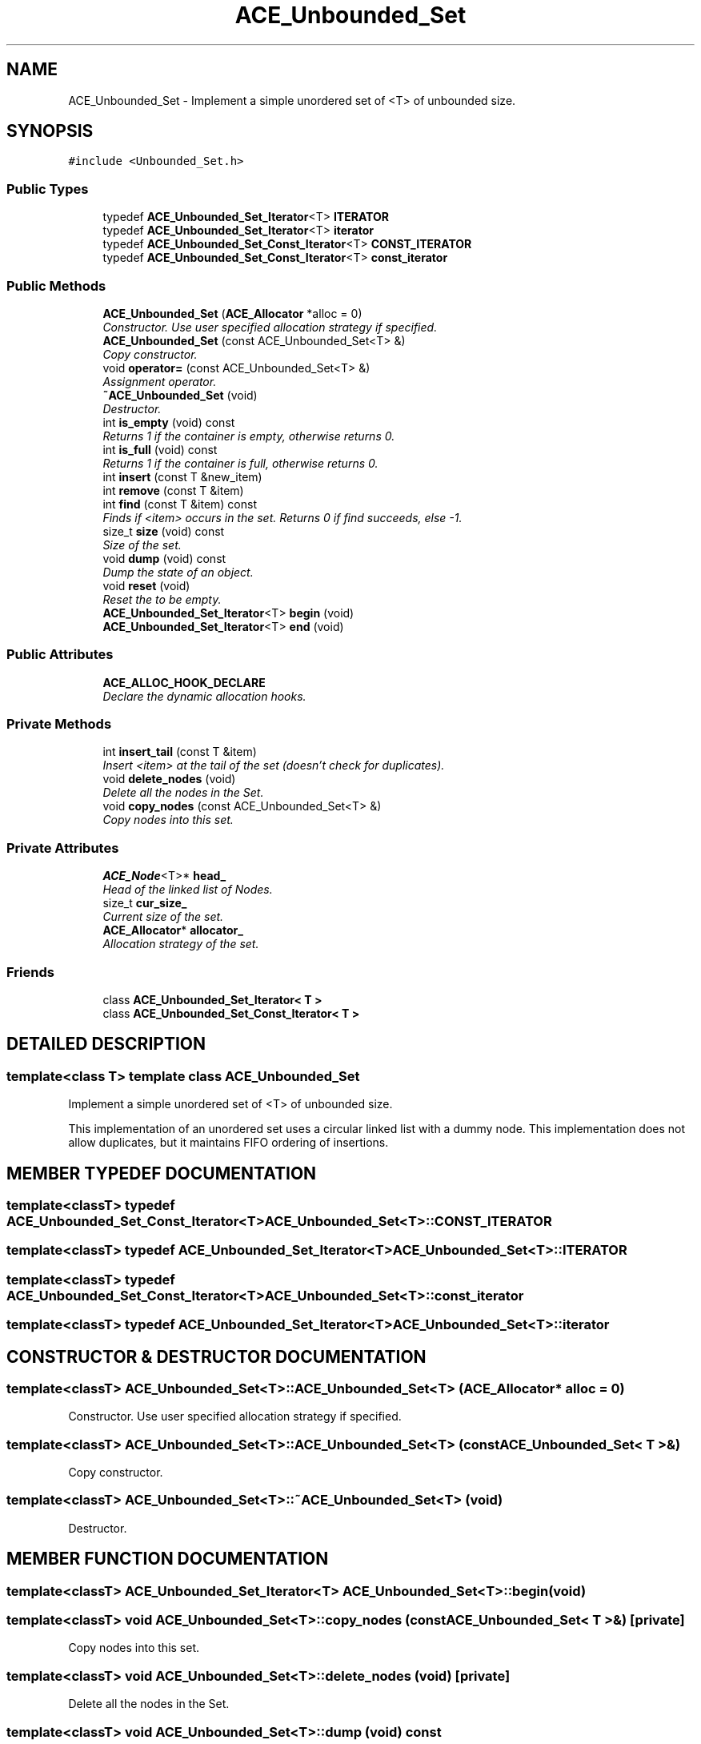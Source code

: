 .TH ACE_Unbounded_Set 3 "5 Oct 2001" "ACE" \" -*- nroff -*-
.ad l
.nh
.SH NAME
ACE_Unbounded_Set \- Implement a simple unordered set of <T> of unbounded size. 
.SH SYNOPSIS
.br
.PP
\fC#include <Unbounded_Set.h>\fR
.PP
.SS Public Types

.in +1c
.ti -1c
.RI "typedef \fBACE_Unbounded_Set_Iterator\fR<T> \fBITERATOR\fR"
.br
.ti -1c
.RI "typedef \fBACE_Unbounded_Set_Iterator\fR<T> \fBiterator\fR"
.br
.ti -1c
.RI "typedef \fBACE_Unbounded_Set_Const_Iterator\fR<T> \fBCONST_ITERATOR\fR"
.br
.ti -1c
.RI "typedef \fBACE_Unbounded_Set_Const_Iterator\fR<T> \fBconst_iterator\fR"
.br
.in -1c
.SS Public Methods

.in +1c
.ti -1c
.RI "\fBACE_Unbounded_Set\fR (\fBACE_Allocator\fR *alloc = 0)"
.br
.RI "\fIConstructor. Use user specified allocation strategy if specified.\fR"
.ti -1c
.RI "\fBACE_Unbounded_Set\fR (const ACE_Unbounded_Set<T> &)"
.br
.RI "\fICopy constructor.\fR"
.ti -1c
.RI "void \fBoperator=\fR (const ACE_Unbounded_Set<T> &)"
.br
.RI "\fIAssignment operator.\fR"
.ti -1c
.RI "\fB~ACE_Unbounded_Set\fR (void)"
.br
.RI "\fIDestructor.\fR"
.ti -1c
.RI "int \fBis_empty\fR (void) const"
.br
.RI "\fIReturns 1 if the container is empty, otherwise returns 0.\fR"
.ti -1c
.RI "int \fBis_full\fR (void) const"
.br
.RI "\fIReturns 1 if the container is full, otherwise returns 0.\fR"
.ti -1c
.RI "int \fBinsert\fR (const T &new_item)"
.br
.ti -1c
.RI "int \fBremove\fR (const T &item)"
.br
.ti -1c
.RI "int \fBfind\fR (const T &item) const"
.br
.RI "\fIFinds if <item> occurs in the set. Returns 0 if find succeeds, else -1.\fR"
.ti -1c
.RI "size_t \fBsize\fR (void) const"
.br
.RI "\fISize of the set.\fR"
.ti -1c
.RI "void \fBdump\fR (void) const"
.br
.RI "\fIDump the state of an object.\fR"
.ti -1c
.RI "void \fBreset\fR (void)"
.br
.RI "\fIReset the  to be empty.\fR"
.ti -1c
.RI "\fBACE_Unbounded_Set_Iterator\fR<T> \fBbegin\fR (void)"
.br
.ti -1c
.RI "\fBACE_Unbounded_Set_Iterator\fR<T> \fBend\fR (void)"
.br
.in -1c
.SS Public Attributes

.in +1c
.ti -1c
.RI "\fBACE_ALLOC_HOOK_DECLARE\fR"
.br
.RI "\fIDeclare the dynamic allocation hooks.\fR"
.in -1c
.SS Private Methods

.in +1c
.ti -1c
.RI "int \fBinsert_tail\fR (const T &item)"
.br
.RI "\fIInsert <item> at the tail of the set (doesn't check for duplicates).\fR"
.ti -1c
.RI "void \fBdelete_nodes\fR (void)"
.br
.RI "\fIDelete all the nodes in the Set.\fR"
.ti -1c
.RI "void \fBcopy_nodes\fR (const ACE_Unbounded_Set<T> &)"
.br
.RI "\fICopy nodes into this set.\fR"
.in -1c
.SS Private Attributes

.in +1c
.ti -1c
.RI "\fBACE_Node\fR<T>* \fBhead_\fR"
.br
.RI "\fIHead of the linked list of Nodes.\fR"
.ti -1c
.RI "size_t \fBcur_size_\fR"
.br
.RI "\fICurrent size of the set.\fR"
.ti -1c
.RI "\fBACE_Allocator\fR* \fBallocator_\fR"
.br
.RI "\fIAllocation strategy of the set.\fR"
.in -1c
.SS Friends

.in +1c
.ti -1c
.RI "class \fBACE_Unbounded_Set_Iterator< T >\fR"
.br
.ti -1c
.RI "class \fBACE_Unbounded_Set_Const_Iterator< T >\fR"
.br
.in -1c
.SH DETAILED DESCRIPTION
.PP 

.SS template<class T>  template class ACE_Unbounded_Set
Implement a simple unordered set of <T> of unbounded size.
.PP
.PP
 This implementation of an unordered set uses a circular linked list with a dummy node. This implementation does not allow duplicates, but it maintains FIFO ordering of insertions. 
.PP
.SH MEMBER TYPEDEF DOCUMENTATION
.PP 
.SS template<classT> typedef \fBACE_Unbounded_Set_Const_Iterator\fR<T> ACE_Unbounded_Set<T>::CONST_ITERATOR
.PP
.SS template<classT> typedef \fBACE_Unbounded_Set_Iterator\fR<T> ACE_Unbounded_Set<T>::ITERATOR
.PP
.SS template<classT> typedef \fBACE_Unbounded_Set_Const_Iterator\fR<T> ACE_Unbounded_Set<T>::const_iterator
.PP
.SS template<classT> typedef \fBACE_Unbounded_Set_Iterator\fR<T> ACE_Unbounded_Set<T>::iterator
.PP
.SH CONSTRUCTOR & DESTRUCTOR DOCUMENTATION
.PP 
.SS template<classT> ACE_Unbounded_Set<T>::ACE_Unbounded_Set<T> (\fBACE_Allocator\fR * alloc = 0)
.PP
Constructor. Use user specified allocation strategy if specified.
.PP
.SS template<classT> ACE_Unbounded_Set<T>::ACE_Unbounded_Set<T> (const ACE_Unbounded_Set< T >&)
.PP
Copy constructor.
.PP
.SS template<classT> ACE_Unbounded_Set<T>::~ACE_Unbounded_Set<T> (void)
.PP
Destructor.
.PP
.SH MEMBER FUNCTION DOCUMENTATION
.PP 
.SS template<classT> \fBACE_Unbounded_Set_Iterator\fR<T> ACE_Unbounded_Set<T>::begin (void)
.PP
.SS template<classT> void ACE_Unbounded_Set<T>::copy_nodes (const ACE_Unbounded_Set< T >&)\fC [private]\fR
.PP
Copy nodes into this set.
.PP
.SS template<classT> void ACE_Unbounded_Set<T>::delete_nodes (void)\fC [private]\fR
.PP
Delete all the nodes in the Set.
.PP
.SS template<classT> void ACE_Unbounded_Set<T>::dump (void) const
.PP
Dump the state of an object.
.PP
.SS template<classT> \fBACE_Unbounded_Set_Iterator\fR<T> ACE_Unbounded_Set<T>::end (void)
.PP
.SS template<classT> int ACE_Unbounded_Set<T>::find (const T & item) const
.PP
Finds if <item> occurs in the set. Returns 0 if find succeeds, else -1.
.PP
.SS template<classT> int ACE_Unbounded_Set<T>::insert (const T & new_item)
.PP
Insert <new_item> into the set (doesn't allow duplicates). Returns -1 if failures occur, 1 if item is already present, else 0. 
.SS template<classT> int ACE_Unbounded_Set<T>::insert_tail (const T & item)\fC [private]\fR
.PP
Insert <item> at the tail of the set (doesn't check for duplicates).
.PP
.SS template<classT> int ACE_Unbounded_Set<T>::is_empty (void) const
.PP
Returns 1 if the container is empty, otherwise returns 0.
.PP
.SS template<classT> int ACE_Unbounded_Set<T>::is_full (void) const
.PP
Returns 1 if the container is full, otherwise returns 0.
.PP
.SS template<classT> void ACE_Unbounded_Set<T>::operator= (const ACE_Unbounded_Set< T >&)
.PP
Assignment operator.
.PP
.SS template<classT> int ACE_Unbounded_Set<T>::remove (const T & item)
.PP
Remove first occurrence of <item> from the set. Returns 0 if it removes the item, -1 if it can't find the item, and -1 if a failure occurs. 
.SS template<classT> void ACE_Unbounded_Set<T>::reset (void)
.PP
Reset the  to be empty.
.PP
.SS template<classT> size_t ACE_Unbounded_Set<T>::size (void) const
.PP
Size of the set.
.PP
.SH FRIENDS AND RELATED FUNCTION DOCUMENTATION
.PP 
.SS template<classT> class \fBACE_Unbounded_Set_Const_Iterator\fR\fC [friend]\fR
.PP
.SS template<classT> class \fBACE_Unbounded_Set_Iterator\fR\fC [friend]\fR
.PP
.SH MEMBER DATA DOCUMENTATION
.PP 
.SS template<classT> ACE_Unbounded_Set<T>::ACE_ALLOC_HOOK_DECLARE
.PP
Declare the dynamic allocation hooks.
.PP
.SS template<classT> \fBACE_Allocator\fR * ACE_Unbounded_Set<T>::allocator_\fC [private]\fR
.PP
Allocation strategy of the set.
.PP
.SS template<classT> size_t ACE_Unbounded_Set<T>::cur_size_\fC [private]\fR
.PP
Current size of the set.
.PP
.SS template<classT> \fBACE_Node\fR< T >* ACE_Unbounded_Set<T>::head_\fC [private]\fR
.PP
Head of the linked list of Nodes.
.PP


.SH AUTHOR
.PP 
Generated automatically by Doxygen for ACE from the source code.